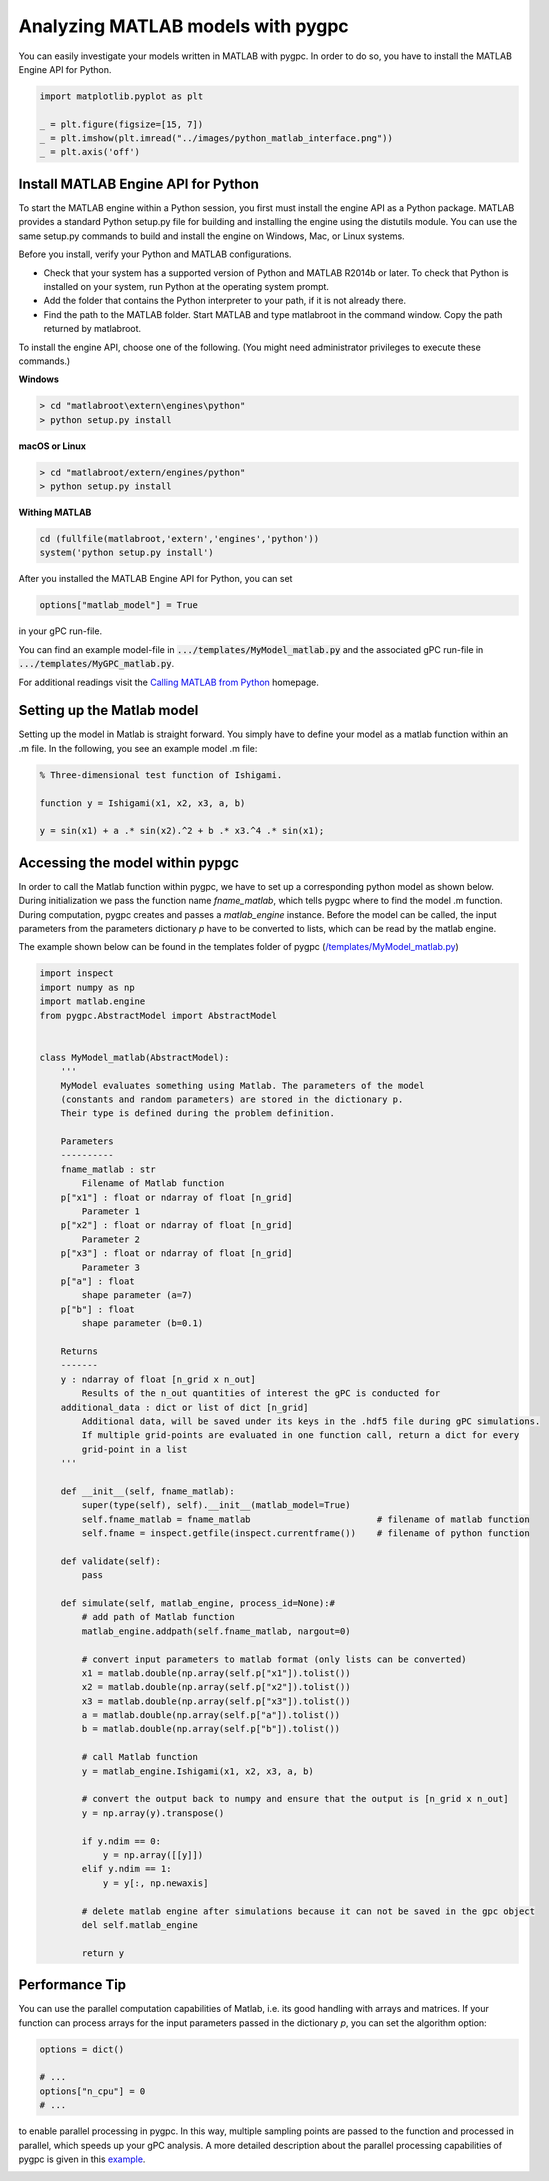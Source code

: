 
.. DO NOT EDIT.
.. THIS FILE WAS AUTOMATICALLY GENERATED BY SPHINX-GALLERY.
.. TO MAKE CHANGES, EDIT THE SOURCE PYTHON FILE:
.. "auto_features/plot_matlab_model.py"
.. LINE NUMBERS ARE GIVEN BELOW.

.. only:: html

    .. note::
        :class: sphx-glr-download-link-note

        Click :ref:`here <sphx_glr_download_auto_features_plot_matlab_model.py>`
        to download the full example code

.. rst-class:: sphx-glr-example-title

.. _sphx_glr_auto_features_plot_matlab_model.py:


Analyzing MATLAB models with pygpc
==================================

You can easily investigate your models written in MATLAB with pygpc. In order to do so, you have to
install the MATLAB Engine API for Python.

.. GENERATED FROM PYTHON SOURCE LINES 8-14

.. code-block:: default

    import matplotlib.pyplot as plt

    _ = plt.figure(figsize=[15, 7])
    _ = plt.imshow(plt.imread("../images/python_matlab_interface.png"))
    _ = plt.axis('off')




.. image-sg:: /auto_features/images/sphx_glr_plot_matlab_model_001.png
   :alt: plot matlab model
   :srcset: /auto_features/images/sphx_glr_plot_matlab_model_001.png
   :class: sphx-glr-single-img





.. GENERATED FROM PYTHON SOURCE LINES 15-171

Install MATLAB Engine API for Python
^^^^^^^^^^^^^^^^^^^^^^^^^^^^^^^^^^^^

To start the MATLAB engine within a Python session, you first must install the engine API as a Python package.
MATLAB provides a standard Python setup.py file for building and installing the engine using the distutils module.
You can use the same setup.py commands to build and install the engine on Windows, Mac, or Linux systems.

Before you install, verify your Python and MATLAB configurations.

- Check that your system has a supported version of Python and MATLAB R2014b or later.
  To check that Python is installed on your system, run Python at the operating system prompt.
- Add the folder that contains the Python interpreter to your path, if it is not already there.
- Find the path to the MATLAB folder. Start MATLAB and type matlabroot in the command window. Copy the path returned
  by matlabroot.

To install the engine API, choose one of the following. (You might need administrator privileges
to execute these commands.)

**Windows**

.. code-block:: bash

   > cd "matlabroot\extern\engines\python"
   > python setup.py install

**macOS or Linux**

.. code-block:: bash

   > cd "matlabroot/extern/engines/python"
   > python setup.py install

**Withing MATLAB**

.. code-block:: bash

   cd (fullfile(matlabroot,'extern','engines','python'))
   system('python setup.py install')

After you installed the MATLAB Engine API for Python, you can set

.. code-block:: python

   options["matlab_model"] = True

in your gPC run-file.

You can find an example model-file in :code:`.../templates/MyModel_matlab.py` and the associated gPC
run-file in :code:`.../templates/MyGPC_matlab.py`.

For additional readings visit the `Calling MATLAB from Python
<https://www.mathworks.com/help/matlab/matlab-engine-for-python.html?s_tid=CRUX_lftnav>`_ homepage.

Setting up the Matlab model
^^^^^^^^^^^^^^^^^^^^^^^^^^^
Setting up the model in Matlab is straight forward. You simply have to define your model as a matlab function
within an .m file. In the following, you see an example model .m file:

.. code-block:: matlab

    % Three-dimensional test function of Ishigami.

    function y = Ishigami(x1, x2, x3, a, b)

    y = sin(x1) + a .* sin(x2).^2 + b .* x3.^4 .* sin(x1);

Accessing the model within pypgc
^^^^^^^^^^^^^^^^^^^^^^^^^^^^^^^^
In order to call the Matlab function within pygpc, we have to set up a corresponding python model as shown below.
During initialization we pass the function name *fname_matlab*, which tells pygpc where to find the model .m function.
During computation, pygpc creates and passes a *matlab_engine* instance. Before the model can be called,
the input parameters from the parameters dictionary *p* have to be converted to lists, which can be read by the
matlab engine.

The example shown below can be found in the templates folder of pygpc (`/templates/MyModel_matlab.py
<../../../../templates/MyModel_matlab.py>`_)

.. code-block:: python

    import inspect
    import numpy as np
    import matlab.engine
    from pygpc.AbstractModel import AbstractModel


    class MyModel_matlab(AbstractModel):
        '''
        MyModel evaluates something using Matlab. The parameters of the model
        (constants and random parameters) are stored in the dictionary p.
        Their type is defined during the problem definition.

        Parameters
        ----------
        fname_matlab : str
            Filename of Matlab function
        p["x1"] : float or ndarray of float [n_grid]
            Parameter 1
        p["x2"] : float or ndarray of float [n_grid]
            Parameter 2
        p["x3"] : float or ndarray of float [n_grid]
            Parameter 3
        p["a"] : float
            shape parameter (a=7)
        p["b"] : float
            shape parameter (b=0.1)

        Returns
        -------
        y : ndarray of float [n_grid x n_out]
            Results of the n_out quantities of interest the gPC is conducted for
        additional_data : dict or list of dict [n_grid]
            Additional data, will be saved under its keys in the .hdf5 file during gPC simulations.
            If multiple grid-points are evaluated in one function call, return a dict for every
            grid-point in a list
        '''

        def __init__(self, fname_matlab):
            super(type(self), self).__init__(matlab_model=True)
            self.fname_matlab = fname_matlab                        # filename of matlab function
            self.fname = inspect.getfile(inspect.currentframe())    # filename of python function

        def validate(self):
            pass

        def simulate(self, matlab_engine, process_id=None):#
            # add path of Matlab function
            matlab_engine.addpath(self.fname_matlab, nargout=0)

            # convert input parameters to matlab format (only lists can be converted)
            x1 = matlab.double(np.array(self.p["x1"]).tolist())
            x2 = matlab.double(np.array(self.p["x2"]).tolist())
            x3 = matlab.double(np.array(self.p["x3"]).tolist())
            a = matlab.double(np.array(self.p["a"]).tolist())
            b = matlab.double(np.array(self.p["b"]).tolist())

            # call Matlab function
            y = matlab_engine.Ishigami(x1, x2, x3, a, b)

            # convert the output back to numpy and ensure that the output is [n_grid x n_out]
            y = np.array(y).transpose()

            if y.ndim == 0:
                y = np.array([[y]])
            elif y.ndim == 1:
                y = y[:, np.newaxis]

            # delete matlab engine after simulations because it can not be saved in the gpc object
            del self.matlab_engine

            return y

Performance Tip
^^^^^^^^^^^^^^^
You can use the parallel computation capabilities of Matlab, i.e. its good handling with arrays and matrices.
If your function can process arrays for the input parameters passed in the dictionary *p*, you can set the
algorithm option:

.. GENERATED FROM PYTHON SOURCE LINES 171-178

.. code-block:: default


    options = dict()

    # ...
    options["n_cpu"] = 0
    # ...








.. GENERATED FROM PYTHON SOURCE LINES 179-183

to enable parallel processing in pygpc. In this way, multiple sampling points are passed to the function
and processed in parallel, which speeds up your gPC analysis. A more detailed description about the parallel
processing capabilities of pygpc is given in this
`example <plot_parallel_processing.html>`_.


.. rst-class:: sphx-glr-timing

   **Total running time of the script:** ( 0 minutes  0.311 seconds)


.. _sphx_glr_download_auto_features_plot_matlab_model.py:


.. only :: html

 .. container:: sphx-glr-footer
    :class: sphx-glr-footer-example



  .. container:: sphx-glr-download sphx-glr-download-python

     :download:`Download Python source code: plot_matlab_model.py <plot_matlab_model.py>`



  .. container:: sphx-glr-download sphx-glr-download-jupyter

     :download:`Download Jupyter notebook: plot_matlab_model.ipynb <plot_matlab_model.ipynb>`


.. only:: html

 .. rst-class:: sphx-glr-signature

    `Gallery generated by Sphinx-Gallery <https://sphinx-gallery.github.io>`_
